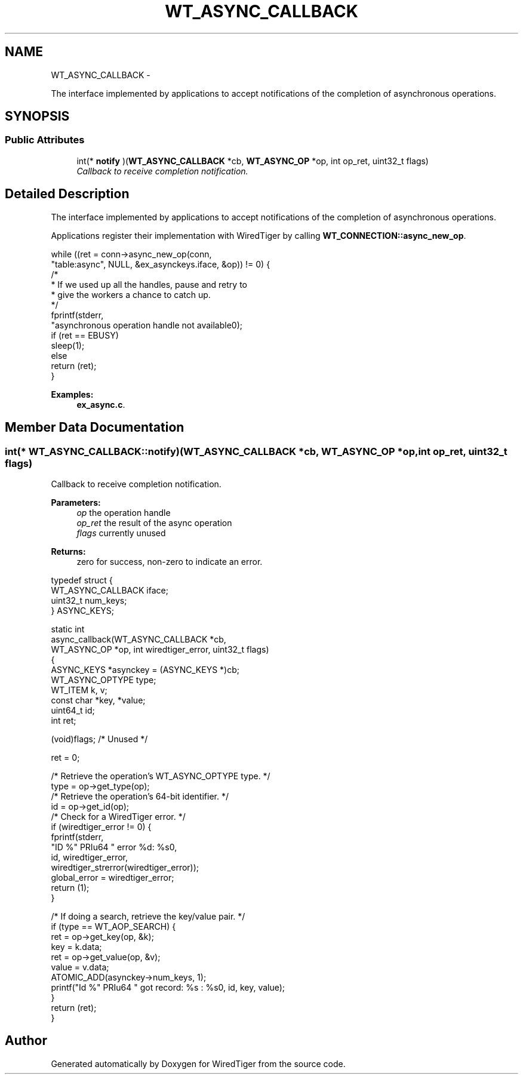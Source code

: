 .TH "WT_ASYNC_CALLBACK" 3 "Sat Apr 11 2015" "Version Version 2.5.3" "WiredTiger" \" -*- nroff -*-
.ad l
.nh
.SH NAME
WT_ASYNC_CALLBACK \- 
.PP
The interface implemented by applications to accept notifications of the completion of asynchronous operations\&.  

.SH SYNOPSIS
.br
.PP
.SS "Public Attributes"

.in +1c
.ti -1c
.RI "int(* \fBnotify\fP )(\fBWT_ASYNC_CALLBACK\fP *cb, \fBWT_ASYNC_OP\fP *op, int op_ret, uint32_t flags)"
.br
.RI "\fICallback to receive completion notification\&. \fP"
.in -1c
.SH "Detailed Description"
.PP 
The interface implemented by applications to accept notifications of the completion of asynchronous operations\&. 

Applications register their implementation with WiredTiger by calling \fBWT_CONNECTION::async_new_op\fP\&.
.PP
.PP
.nf
                while ((ret = conn->async_new_op(conn,
                    "table:async", NULL, &ex_asynckeys\&.iface, &op)) != 0) {
                        /*
                         * If we used up all the handles, pause and retry to
                         * give the workers a chance to catch up\&.
                         */
                        fprintf(stderr,
                            "asynchronous operation handle not available\n");
                        if (ret == EBUSY)
                                sleep(1);
                        else
                                return (ret);
                }
.fi
.PP

.PP
\fBExamples: \fP
.in +1c
\fBex_async\&.c\fP\&.
.SH "Member Data Documentation"
.PP 
.SS "int(* WT_ASYNC_CALLBACK::notify)(\fBWT_ASYNC_CALLBACK\fP *cb, \fBWT_ASYNC_OP\fP *op, int op_ret, uint32_t flags)"

.PP
Callback to receive completion notification\&. 
.PP
\fBParameters:\fP
.RS 4
\fIop\fP the operation handle 
.br
\fIop_ret\fP the result of the async operation 
.br
\fIflags\fP currently unused 
.RE
.PP
\fBReturns:\fP
.RS 4
zero for success, non-zero to indicate an error\&.
.RE
.PP
.PP
.nf
typedef struct {
        WT_ASYNC_CALLBACK iface;
        uint32_t num_keys;
} ASYNC_KEYS;

static int
async_callback(WT_ASYNC_CALLBACK *cb,
    WT_ASYNC_OP *op, int wiredtiger_error, uint32_t flags)
{
        ASYNC_KEYS *asynckey = (ASYNC_KEYS *)cb;
        WT_ASYNC_OPTYPE type;
        WT_ITEM k, v;
        const char *key, *value;
        uint64_t id;
        int ret;

        (void)flags;                            /* Unused */

        ret = 0;

        /* Retrieve the operation's WT_ASYNC_OPTYPE type\&. */
        type = op->get_type(op);
        /* Retrieve the operation's 64-bit identifier\&. */
        id = op->get_id(op);
        /* Check for a WiredTiger error\&. */
        if (wiredtiger_error != 0) {
                fprintf(stderr,
                    "ID %" PRIu64 " error %d: %s\n",
                    id, wiredtiger_error,
                    wiredtiger_strerror(wiredtiger_error));
                global_error = wiredtiger_error;
                return (1);
        }

        /* If doing a search, retrieve the key/value pair\&. */
        if (type == WT_AOP_SEARCH) {
                ret = op->get_key(op, &k);
                key = k\&.data;
                ret = op->get_value(op, &v);
                value = v\&.data;
                ATOMIC_ADD(asynckey->num_keys, 1);
                printf("Id %" PRIu64 " got record: %s : %s\n", id, key, value);
        }
        return (ret);
}
.fi
.PP


.SH "Author"
.PP 
Generated automatically by Doxygen for WiredTiger from the source code\&.
